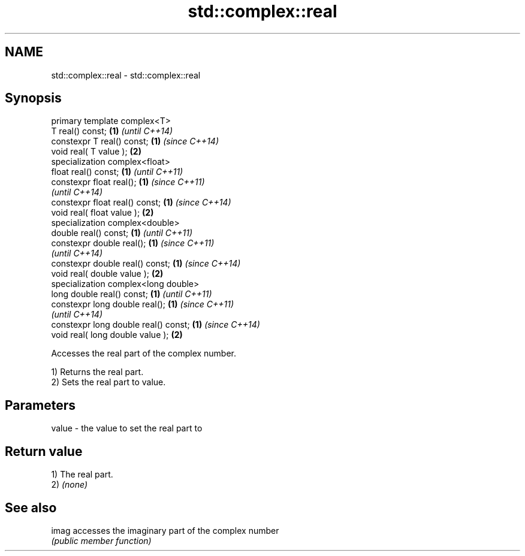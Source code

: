 .TH std::complex::real 3 "Nov 25 2015" "2.0 | http://cppreference.com" "C++ Standard Libary"
.SH NAME
std::complex::real \- std::complex::real

.SH Synopsis
   primary template complex<T>
   T real() const;                     \fB(1)\fP \fI(until C++14)\fP
   constexpr T real() const;           \fB(1)\fP \fI(since C++14)\fP
   void real( T value );               \fB(2)\fP
   specialization complex<float>
   float real() const;                 \fB(1)\fP \fI(until C++11)\fP
   constexpr float real();             \fB(1)\fP \fI(since C++11)\fP
                                           \fI(until C++14)\fP
   constexpr float real() const;       \fB(1)\fP \fI(since C++14)\fP
   void real( float value );           \fB(2)\fP
   specialization complex<double>
   double real() const;                \fB(1)\fP \fI(until C++11)\fP
   constexpr double real();            \fB(1)\fP \fI(since C++11)\fP
                                           \fI(until C++14)\fP
   constexpr double real() const;      \fB(1)\fP \fI(since C++14)\fP
   void real( double value );          \fB(2)\fP
   specialization complex<long double>
   long double real() const;           \fB(1)\fP \fI(until C++11)\fP
   constexpr long double real();       \fB(1)\fP \fI(since C++11)\fP
                                           \fI(until C++14)\fP
   constexpr long double real() const; \fB(1)\fP \fI(since C++14)\fP
   void real( long double value );     \fB(2)\fP

   Accesses the real part of the complex number.

   1) Returns the real part.
   2) Sets the real part to value.

.SH Parameters

   value - the value to set the real part to

.SH Return value

   1) The real part.
   2) \fI(none)\fP

.SH See also

   imag accesses the imaginary part of the complex number
        \fI(public member function)\fP 
